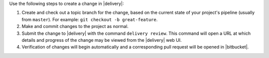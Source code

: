 .. The contents of this file may be included in multiple topics (using the includes directive).
.. The contents of this file should be modified in a way that preserves its ability to appear in multiple topics.


Use the following steps to create a change in |delivery|:

#. Create and check out a topic branch for the change, based on the current state of your project's pipeline (usually from ``master``). For example: ``git checkout -b great-feature``.
#. Make and commit changes to the project as normal.
#. Submit the change to |delivery| with the command ``delivery review``. This command will open a URL at which details and progress of the change may be viewed from the |delivery| web UI.
#. Verification of changes will begin automatically and a corresponding pull request will be opened in |bitbucket|.
